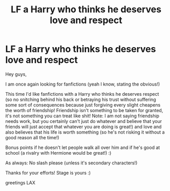 #+TITLE: LF a Harry who thinks he deserves love and respect

* LF a Harry who thinks he deserves love and respect
:PROPERTIES:
:Author: Laxian
:Score: 2
:DateUnix: 1513513102.0
:DateShort: 2017-Dec-17
:FlairText: Request
:END:
Hey guys,

I am once again looking for fanfictions (yeah I know, stating the obvious!)

This time I'd like fanfictions with a Harry who thinks he deserves respect (so no snitching behind his back or betraying his trust without suffering some sort of consequences because just forgiving every slight cheapens the worth of friendship! Friendship isn't something to be taken for granted, it's not something you can treat like shit! Note: I am not saying friendship needs work, but you certainly can't just do whatever and believe that your friends will just accept that whatever you are doing is great!) and love and also believes that his life is worth something (so he's not risking it without a good reason all the time!)

Bonus points if he doesn't let people walk all over him and if he's good at school (a rivalry with Hermione would be great!) :)

As always: No slash please (unless it's secondary characters!)

Thanks for your efforts! Stage is yours :)

greetings LAX

